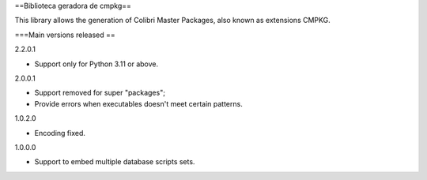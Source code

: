 ==Biblioteca geradora de cmpkg==

This library allows the generation of Colibri Master Packages, also known as extensions CMPKG.

===Main versions released ==

2.2.0.1

- Support only for Python 3.11 or above.

2.0.0.1

- Support removed for super "packages";
- Provide errors when executables doesn't meet certain patterns.

1.0.2.0

- Encoding fixed.

1.0.0.0

- Support to embed multiple database scripts sets.
